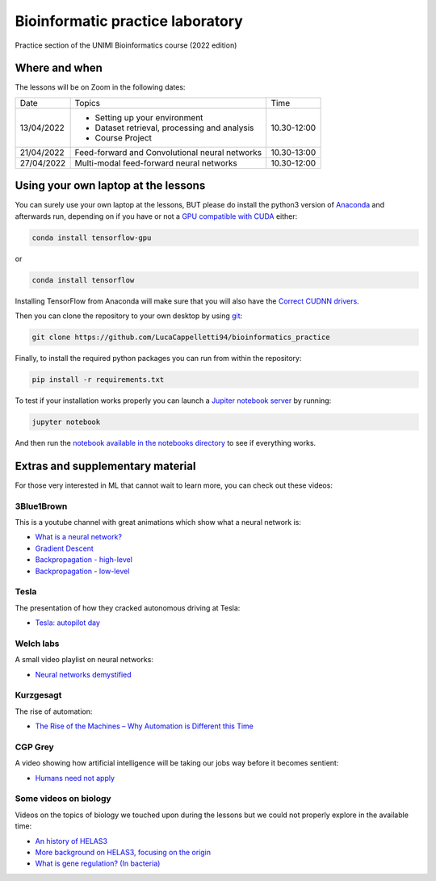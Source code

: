 Bioinformatic practice laboratory
==========================================================================
Practice section of the UNIMI Bioinformatics course (2022 edition)

Where and when
---------------------------------------
The lessons will be on Zoom in the following dates:

+------------+------------------------------------------------+-------------+
| Date       | Topics                                         | Time        |
+------------+------------------------------------------------+-------------+
| 13/04/2022 | - Setting up your environment                  | 10.30-12:00 |
|            | - Dataset retrieval, processing and analysis   |             |
|            | - Course Project                               |             |
+------------+------------------------------------------------+-------------+
| 21/04/2022 | Feed-forward and Convolutional neural networks | 10.30-13:00 |
+------------+------------------------------------------------+-------------+
| 27/04/2022 | Multi-modal feed-forward neural networks       | 10.30-12:00 |
+------------+------------------------------------------------+-------------+

Using your own laptop at the lessons
---------------------------------------
You can surely use your own laptop at the lessons, BUT please do install the python3 version of `Anaconda <https://www.anaconda.com/distribution/#download-section>`_ and afterwards run, depending on if you have or not a `GPU compatible with CUDA <https://docs.nvidia.com/deploy/cuda-compatibility/index.html>`_ either:

.. code:: bash

  conda install tensorflow-gpu

or 

.. code:: bash

  conda install tensorflow

Installing TensorFlow from Anaconda will make sure that you will also have the `Correct CUDNN drivers <https://docs.nvidia.com/deeplearning/sdk/cudnn-install/index.html>`_.

Then you can clone the repository to your own desktop by using `git <https://git-scm.com/>`_:

.. code:: bash

  git clone https://github.com/LucaCappelletti94/bioinformatics_practice

Finally, to install the required python packages you can run from within the repository:

.. code:: bash

  pip install -r requirements.txt
  
To test if your installation works properly you can launch a `Jupiter notebook server <https://jupyter.org/>`_ by running:

.. code:: bash

  jupyter notebook
  
And then run the `notebook available in the notebooks directory <https://github.com/LucaCappelletti94/bioinformatics_practice/blob/master/Notebooks/Testing%20that%20everything%20works.ipynb>`_ to see if everything works.

Extras and supplementary material
-----------------------------------------------
For those very interested in ML that cannot wait to learn more, you can check out these videos:

3Blue1Brown
~~~~~~~~~~~~~~~~~~~~~~~~~~~~~~~~~~~~~~~~~~~~~~~
This is a youtube channel with great animations which show what a neural network is:

- `What is a neural network? <https://www.youtube.com/watch?v=aircAruvnKk&t=1s>`_
- `Gradient Descent <https://www.youtube.com/watch?v=IHZwWFHWa-w>`_
- `Backpropagation - high-level <https://www.youtube.com/watch?v=Ilg3gGewQ5U>`_
- `Backpropagation - low-level <https://www.youtube.com/watch?v=tIeHLnjs5U8>`_

Tesla
~~~~~~~~~~~~~~~~~~~~~~~~~~~~~~~~~~~~~~~~~~~~~~~~~~~
The presentation of how they cracked autonomous driving at Tesla:

- `Tesla: autopilot day <https://www.youtube.com/watch?v=Ucp0TTmvqOE>`_

Welch labs
~~~~~~~~~~~~~~~~~~~~~~~~~~~~~~~~~~~~~~~~~~~~~~~~~~~
A small video playlist on neural networks:

- `Neural networks demystified <https://www.youtube.com/watch?v=bxe2T-V8XRs>`_

Kurzgesagt
~~~~~~~~~~~~~~~~~~~~~~~~~~~~~~~~~~~~~~~~~~~~~~~~~~~
The rise of automation:

- `The Rise of the Machines – Why Automation is Different this Time <https://www.youtube.com/watch?v=WSKi8HfcxEk&t=27s>`_

CGP Grey
~~~~~~~~~~~~~~~~~~~~~~~~~~~~~~~~~~~~~~~~~~~~~~~~~~~
A video showing how artificial intelligence will be taking our jobs way before it becomes sentient:

- `Humans need not apply <https://www.youtube.com/watch?v=7Pq-S557XQU>`_

Some videos on biology
~~~~~~~~~~~~~~~~~~~~~~~~~~~~~~~~~~~~~~~~~~~~~~~~~~~
Videos on the topics of biology we touched upon during the lessons but we could not properly explore in the available time:

- `An history of HELAS3 <https://www.youtube.com/watch?v=sXY6-wLesYY>`_
- `More background on HELAS3, focusing on the origin <https://www.youtube.com/watch?v=22lGbAVWhro>`_
- `What is gene regulation? (In bacteria) <https://www.youtube.com/watch?v=h_1QLdtF8d0>`_
